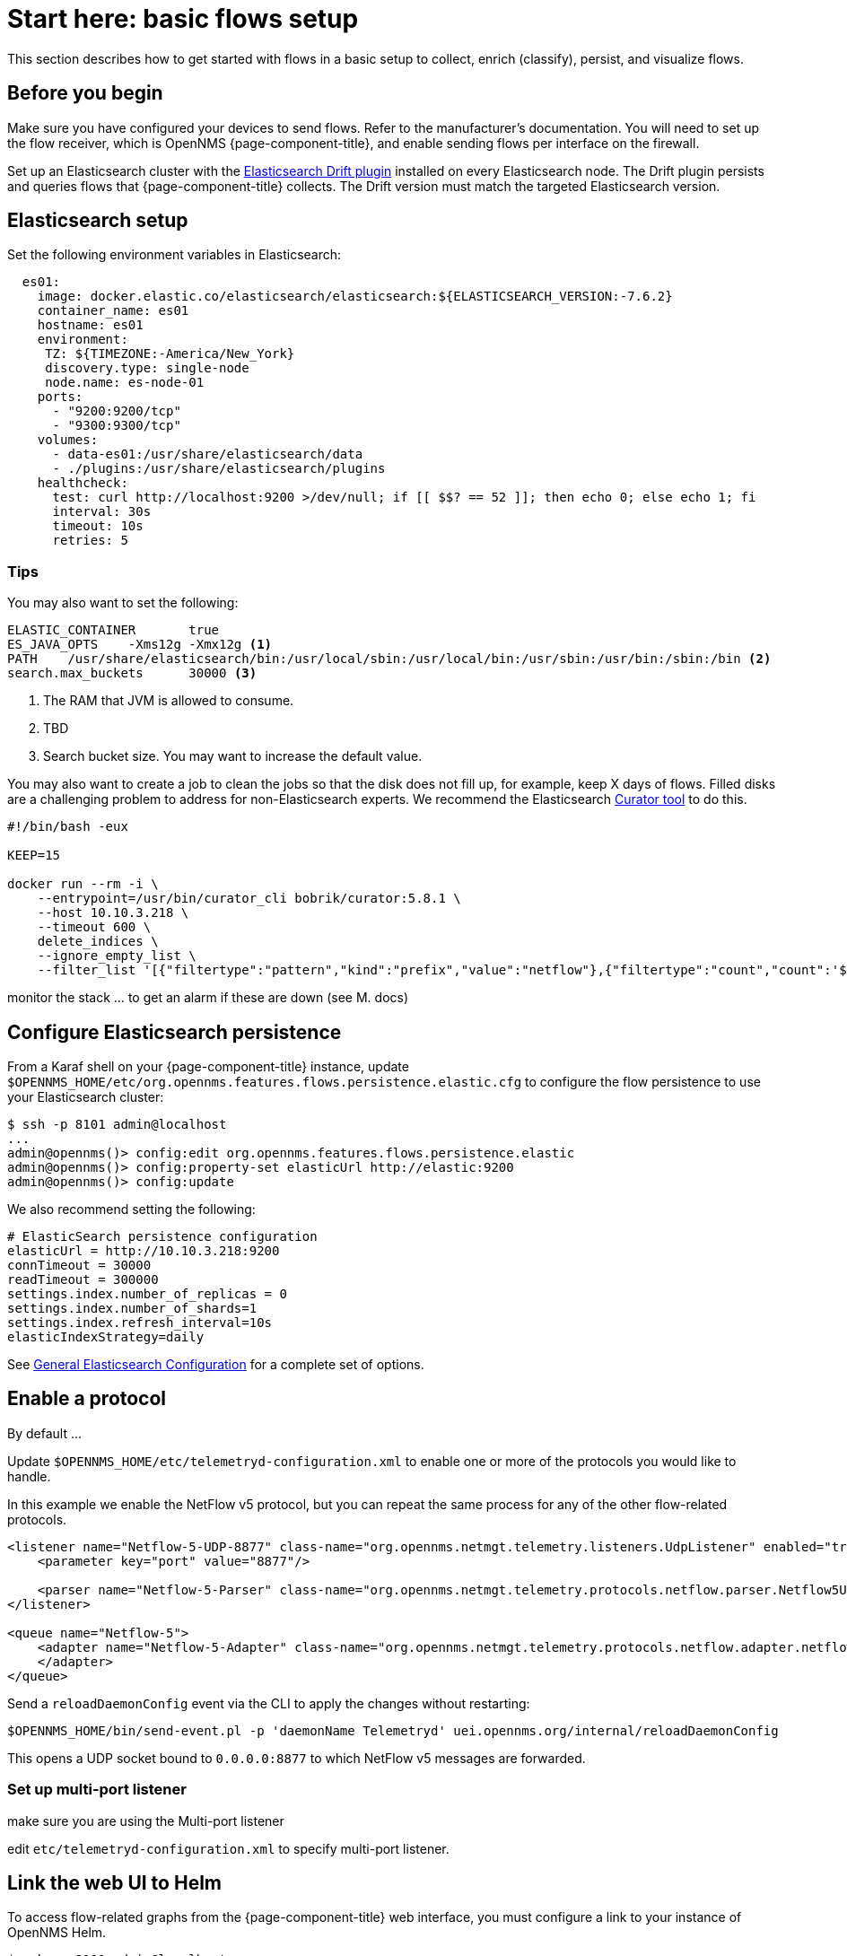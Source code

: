 
[[flows-basic]]
= Start here: basic flows setup

This section describes how to get started with flows in a basic setup to collect, enrich (classify), persist, and visualize flows.

== Before you begin

Make sure you have configured your devices to send flows.
Refer to the manufacturer's documentation.
You will need to set up the flow receiver, which is OpenNMS {page-component-title}, and enable sending flows per interface on the firewall.

Set up an Elasticsearch cluster with the link:https://github.com/OpenNMS/elasticsearch-drift-plugin[Elasticsearch Drift plugin] installed on every Elasticsearch node.
The Drift plugin persists and queries flows that {page-component-title} collects.
The Drift version must match the targeted Elasticsearch version.

== Elasticsearch setup

Set the following environment variables in Elasticsearch:

[source, xml]
----

  es01:
    image: docker.elastic.co/elasticsearch/elasticsearch:${ELASTICSEARCH_VERSION:-7.6.2}
    container_name: es01
    hostname: es01
    environment:
     TZ: ${TIMEZONE:-America/New_York}
     discovery.type: single-node
     node.name: es-node-01
    ports:
      - "9200:9200/tcp"
      - "9300:9300/tcp"
    volumes:
      - data-es01:/usr/share/elasticsearch/data
      - ./plugins:/usr/share/elasticsearch/plugins
    healthcheck:
      test: curl http://localhost:9200 >/dev/null; if [[ $$? == 52 ]]; then echo 0; else echo 1; fi
      interval: 30s
      timeout: 10s
      retries: 5
----

=== Tips

You may also want to set the following:

[source, xml]
----
ELASTIC_CONTAINER 	true
ES_JAVA_OPTS 	-Xms12g -Xmx12g <1>
PATH 	/usr/share/elasticsearch/bin:/usr/local/sbin:/usr/local/bin:/usr/sbin:/usr/bin:/sbin:/bin <2>
search.max_buckets 	30000 <3>
----

<1> The RAM that JVM is allowed to consume.
<2> TBD
<3> Search bucket size.
You may want to increase the default value.

You may also want to create a job to clean the jobs so that the disk does not fill up, for example, keep X days of flows.
Filled disks are a challenging problem to address for non-Elasticsearch experts.
We recommend the Elasticsearch https://www.elastic.co/guide/en/elasticsearch/client/curator/current/index.html[Curator tool] to do this.

[source, xml]
----

#!/bin/bash -eux

KEEP=15

docker run --rm -i \
    --entrypoint=/usr/bin/curator_cli bobrik/curator:5.8.1 \
    --host 10.10.3.218 \
    --timeout 600 \
    delete_indices \
    --ignore_empty_list \
    --filter_list '[{"filtertype":"pattern","kind":"prefix","value":"netflow"},{"filtertype":"count","count":'${KEEP}',"source":"creation_date"}]'

----

monitor the stack ... to get an alarm if these are down (see M. docs)

== Configure Elasticsearch persistence

From a Karaf shell on your {page-component-title} instance, update `$OPENNMS_HOME/etc/org.opennms.features.flows.persistence.elastic.cfg` to configure the flow persistence to use your Elasticsearch cluster:

[source, console]
----
$ ssh -p 8101 admin@localhost
...
admin@opennms()> config:edit org.opennms.features.flows.persistence.elastic
admin@opennms()> config:property-set elasticUrl http://elastic:9200
admin@opennms()> config:update
----

We also recommend setting the following:

[source, xml]
----
# ElasticSearch persistence configuration
elasticUrl = http://10.10.3.218:9200
connTimeout = 30000
readTimeout = 300000
settings.index.number_of_replicas = 0
settings.index.number_of_shards=1
settings.index.refresh_interval=10s
elasticIndexStrategy=daily
----

See <<elasticsearch/introduction.adoc#ga-elasticsearch-integration-configuration, General Elasticsearch Configuration>> for a complete set of options.

== Enable a protocol

By default ... 

Update `$OPENNMS_HOME/etc/telemetryd-configuration.xml` to enable one or more of the protocols you would like to handle.

In this example we enable the NetFlow v5 protocol, but you can repeat the same process for any of the other flow-related protocols.

[source, xml]
----
<listener name="Netflow-5-UDP-8877" class-name="org.opennms.netmgt.telemetry.listeners.UdpListener" enabled="true">
    <parameter key="port" value="8877"/>

    <parser name="Netflow-5-Parser" class-name="org.opennms.netmgt.telemetry.protocols.netflow.parser.Netflow5UdpParser" queue="Netflow-5" />
</listener>

<queue name="Netflow-5">
    <adapter name="Netflow-5-Adapter" class-name="org.opennms.netmgt.telemetry.protocols.netflow.adapter.netflow5.Netflow5Adapter" enabled="true">
    </adapter>
</queue>
----

Send a `reloadDaemonConfig` event via the CLI to apply the changes without restarting:

[source, console]
----
$OPENNMS_HOME/bin/send-event.pl -p 'daemonName Telemetryd' uei.opennms.org/internal/reloadDaemonConfig
----

This opens a UDP socket bound to `0.0.0.0:8877` to which NetFlow v5 messages are forwarded.

=== Set up multi-port listener
make sure you are using the Multi-port listener

edit `etc/telemetryd-configuration.xml` to specify multi-port listener.

== Link the web UI to Helm

To access flow-related graphs from the {page-component-title} web interface, you must configure a link to your instance of OpenNMS Helm.

----
$ ssh -p 8101 admin@localhost
...
admin@opennms()> config:edit org.opennms.netmgt.flows.rest
admin@opennms()> config:property-set flowGraphUrl 'http://grafana:3000/dashboard/flows?node=$nodeId&interface=$ifIndex'
admin@opennms()> config:update
----

NOTE: This URL can optionally point to other tools as well.
It supports placeholders for `$nodeId`, `$ifIndex`, `$start`, and `$end`.

Once configured, an icon will appear on the top-right corner of a resource graph for an SNMP interface if there is flow data for that interface.

== OpenNMS configuration

**etc/org.opennms.features.flows.persistence.elastic.cfg**



**etc/telemetryd-configuration.xml**

->
